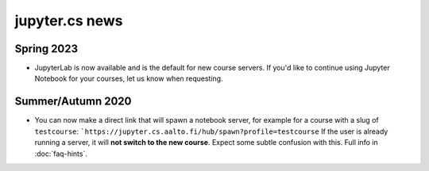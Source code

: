 jupyter.cs news
===============

Spring 2023
-----------

* JupyterLab is now available and is the default
  for new course servers. If you'd like to continue
  using Jupyter Notebook for your courses, let us know
  when requesting.

Summer/Autumn 2020
------------------

* You can now make a direct link that will spawn a notebook server,
  for example for a course with a slug of ``testcourse``:
  ```https://jupyter.cs.aalto.fi/hub/spawn?profile=testcourse``
  If the user is already running a server, it will **not switch
  to the new course**.  Expect some subtle confusion with this.  Full
  info in :doc:`faq-hints`.
